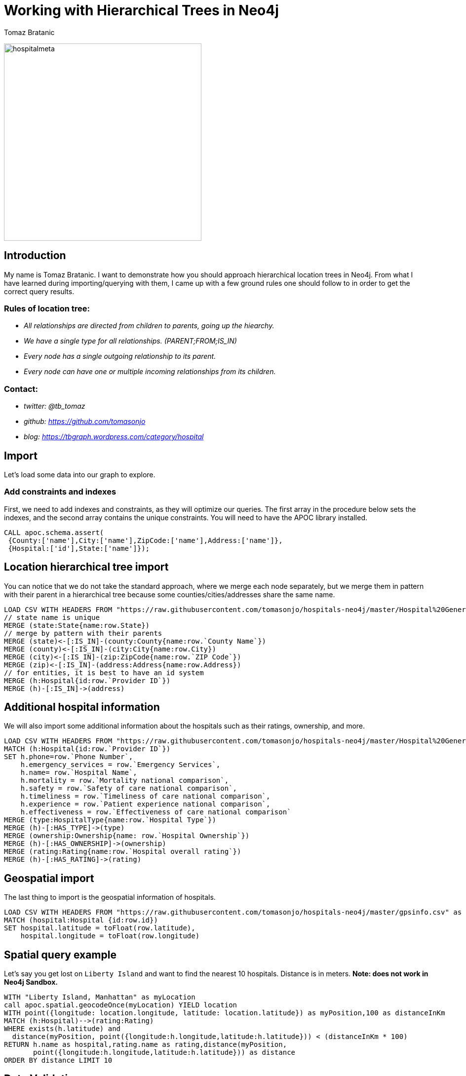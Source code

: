 = Working with Hierarchical Trees in Neo4j
:author: Tomaz Bratanic
:description: Approach hierarchical tree structures in Neo4j by querying and exploring a hospital data set
:img: https://s3.amazonaws.com/guides.neo4j.com/contrib/img
:tags: hierarchy, trees, parent-child, hospital, load-csv, apoc

image:{img}/hospitalmeta.jpg[hospitalmeta,width=400]

== Introduction

My name is Tomaz Bratanic. I want to demonstrate how you should approach hierarchical location trees in Neo4j. From what I have learned during importing/querying with them, I came up with a few ground rules
one should follow to in order to get the correct query results.

=== Rules of location tree:

* _All relationships are directed from children to parents, going up the
hiearchy._
* _We have a single type for all relationships. (PARENT;FROM;IS_IN)_
* _Every node has a single outgoing relationship to its parent._
* _Every node can have one or multiple incoming relationships from its
children._

=== Contact:

* _twitter: @tb_tomaz_
* _github: https://github.com/tomasonjo_
* _blog: https://tbgraph.wordpress.com/category/hospital_

== Import

Let's load some data into our graph to explore.

=== Add constraints and indexes

First, we need to add indexes and constraints, as they will optimize our queries. The first array in the procedure below sets the indexes, and the second array contains the unique constraints. You will need to have the APOC library installed.

[source,cypher,highlight,pre-scrollable,programlisting,cm-s-neo,code,runnable,standalone-example,ng-binding]
----
CALL apoc.schema.assert(
 {County:['name'],City:['name'],ZipCode:['name'],Address:['name']},
 {Hospital:['id'],State:['name']});
----

== Location hierarchical tree import

You can notice that we do not take the standard approach, where we
merge each node separately, but we merge them in pattern with their
parent in a hierarchical tree because some counties/cities/addresses share
the same name.

[source,cypher,highlight,pre-scrollable,programlisting,cm-s-neo,code,runnable,standalone-example,ng-binding]
----
LOAD CSV WITH HEADERS FROM "https://raw.githubusercontent.com/tomasonjo/hospitals-neo4j/master/Hospital%20General%20Information.csv" as row
// state name is unique
MERGE (state:State{name:row.State})
// merge by pattern with their parents
MERGE (state)<-[:IS_IN]-(county:County{name:row.`County Name`})
MERGE (county)<-[:IS_IN]-(city:City{name:row.City})
MERGE (city)<-[:IS_IN]-(zip:ZipCode{name:row.`ZIP Code`})
MERGE (zip)<-[:IS_IN]-(address:Address{name:row.Address})
// for entities, it is best to have an id system
MERGE (h:Hospital{id:row.`Provider ID`})
MERGE (h)-[:IS_IN]->(address)
----

== Additional hospital information

We will also import some additional information about the hospitals such as their ratings, ownership, and more.

[source,cypher,highlight,pre-scrollable,programlisting,cm-s-neo,code,runnable,standalone-example,ng-binding]
----
LOAD CSV WITH HEADERS FROM "https://raw.githubusercontent.com/tomasonjo/hospitals-neo4j/master/Hospital%20General%20Information.csv" as row
MATCH (h:Hospital{id:row.`Provider ID`})
SET h.phone=row.`Phone Number`,
    h.emergency_services = row.`Emergency Services`,
    h.name= row.`Hospital Name`,
    h.mortality = row.`Mortality national comparison`,
    h.safety = row.`Safety of care national comparison`,
    h.timeliness = row.`Timeliness of care national comparison`,
    h.experience = row.`Patient experience national comparison`,
    h.effectiveness = row.`Effectiveness of care national comparison`
MERGE (type:HospitalType{name:row.`Hospital Type`})
MERGE (h)-[:HAS_TYPE]->(type)
MERGE (ownership:Ownership{name: row.`Hospital Ownership`})
MERGE (h)-[:HAS_OWNERSHIP]->(ownership)
MERGE (rating:Rating{name:row.`Hospital overall rating`})
MERGE (h)-[:HAS_RATING]->(rating)
----

== Geospatial import

The last thing to import is the geospatial information of hospitals.

[source,cypher,highlight,pre-scrollable,programlisting,cm-s-neo,code,runnable,standalone-example,ng-binding]
----
LOAD CSV WITH HEADERS FROM "https://raw.githubusercontent.com/tomasonjo/hospitals-neo4j/master/gpsinfo.csv" as row
MATCH (hospital:Hospital {id:row.id})
SET hospital.latitude = toFloat(row.latitude), 
    hospital.longitude = toFloat(row.longitude)
----

== Spatial query example

Let's say you get lost on `Liberty Island` and want to find the nearest 10
hospitals. Distance is in meters. *Note: does not work in Neo4j Sandbox.*

[source,cypher,highlight,pre-scrollable,programlisting,cm-s-neo,code,runnable,standalone-example,ng-binding]
----
WITH "Liberty Island, Manhattan" as myLocation
call apoc.spatial.geocodeOnce(myLocation) YIELD location
WITH point({longitude: location.longitude, latitude: location.latitude}) as myPosition,100 as distanceInKm
MATCH (h:Hospital)-->(rating:Rating)
WHERE exists(h.latitude) and
  distance(myPosition, point({longitude:h.longitude,latitude:h.latitude})) < (distanceInKm * 100)
RETURN h.name as hospital,rating.name as rating,distance(myPosition, 
       point({longitude:h.longitude,latitude:h.latitude})) as distance 
ORDER BY distance LIMIT 10
----

== Data Validation

=== Validation #1

We can check if any `:Address` has more than one relationship going up the hierarchy. Every node has a single outgoing relationship to its parent rule.

[source,cypher,highlight,pre-scrollable,programlisting,cm-s-neo,code,runnable,standalone-example,ng-binding]
----
MATCH (a:Address)
WHERE size((a)-[:IS_IN]->()) > 1
RETURN a
----

=== Validation #2

We can also check the length of all the paths in location tree.
Because of our rules we placed, every hospital must have exactly one
location path because every hospital have exactly one address.

[source,cypher,highlight,pre-scrollable,programlisting,cm-s-neo,code,runnable,standalone-example,ng-binding]
----
MATCH path=(h:Hospital)-[:IS_IN*..10]->(location) 
WHERE NOT (location)-[:IS_IN]->()
RETURN distinct(length(path)) as length,
       count(*) as numberOfPaths,
       count(distinct(h)) as numberOfHospitals
----

=== Validation #3

Check how many labels each node has.
This is useful when learning. You do not wish to have nodes without labels.

[source,cypher,highlight,pre-scrollable,programlisting,cm-s-neo,code,runnable,standalone-example,ng-binding]
----
MATCH (n)
RETURN size(labels(n)) as size,count(*) as count
----

== Queries

Lets run a few queries and learn about our data.

=== Average rating by ownership

[source,cypher,highlight,pre-scrollable,programlisting,cm-s-neo,code,runnable,standalone-example,ng-binding]
----
MATCH (r)<-[:HAS_RATING]-(h:Hospital)-[:HAS_OWNERSHIP]->(o)
RETURN o.name as ownership,avg(toInteger(r.name)) as averageRating 
ORDER BY averageRating DESC LIMIT 15
----

=== Number of hospitals per city

[source,cypher,highlight,pre-scrollable,programlisting,cm-s-neo,code,runnable,standalone-example,ng-binding]
----
MATCH (h:Hospital)-[:IS_IN*3..3]->(city)
RETURN city.name as city,count(h) as NumberOfHospitals 
ORDER BY NumberOfHospitals DESC LIMIT 15
----

=== Top 10 states by rating

[source,cypher,highlight,pre-scrollable,programlisting,cm-s-neo,code,runnable,standalone-example,ng-binding]
----
MATCH (r)<-[:HAS_RATING]-(h:Hospital)-[:IS_IN*5..5]->(state)
WHERE NOT r.name="Not Available"
RETURN state.name as state,avg(toInteger(r.name)) as averageRating,count(h) as numberOfHospitals 
ORDER BY averageRating DESC LIMIT 15
----

=== Which states have the most above-average hospitals in effectivness

[source,cypher,highlight,pre-scrollable,programlisting,cm-s-neo,code,runnable,standalone-example,ng-binding]
----
MATCH (h:Hospital)-[:IS_IN*5..5]->(state) 
WHERE h.effectiveness = "Above the National average"
RETURN state.name as state,h.effectiveness,count(h) as numberOfHospitals
ORDER BY numberOfHospitals DESC LIMIT 15
----

=== Which states have the most below-average hospitals in mortality

[source,cypher,highlight,pre-scrollable,programlisting,cm-s-neo,code,runnable,standalone-example,ng-binding]
----
MATCH (h:Hospital)-[:IS_IN*5..5]->(state)
WHERE h.mortality = "Below the National average"
RETURN state.name as state,h.mortality,count(h) as numberOfHospitals
ORDER BY numberOfHospitals DESC LIMIT 15
----
